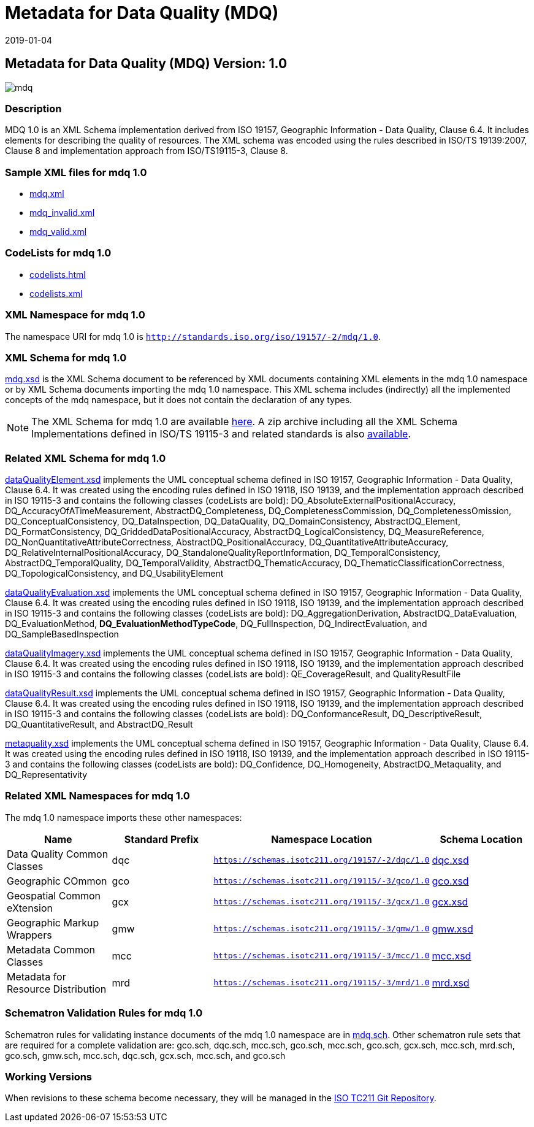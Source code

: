 ﻿= Metadata for Data Quality (MDQ)
:edition: 1.0
:revdate: 2019-01-04

== Metadata for Data Quality (MDQ) Version: 1.0

image::mdq.png[]

=== Description

MDQ 1.0 is an XML Schema implementation derived from ISO 19157, Geographic
Information - Data Quality, Clause 6.4. It includes elements for describing the
quality of resources. The XML schema was encoded using the rules described in ISO/TS
19139:2007, Clause 8 and implementation approach from ISO/TS19115-3, Clause 8.

=== Sample XML files for mdq 1.0

* link:mdq.xml[mdq.xml]
* link:mdq_invalid.xml[mdq_invalid.xml]
* link:mdq_valid.xml[mdq_valid.xml]

=== CodeLists for mdq 1.0

* link:codelists.html[codelists.html]
* link:codelists.xml[codelists.xml]

=== XML Namespace for mdq 1.0

The namespace URI for mdq 1.0 is `http://standards.iso.org/iso/19157/-2/mdq/1.0`.

=== XML Schema for mdq 1.0

link:mdq.xsd[mdq.xsd] is the XML Schema document to be referenced by XML documents
containing XML elements in the mdq 1.0 namespace or by XML Schema documents importing
the mdq 1.0 namespace. This XML schema includes (indirectly) all the implemented
concepts of the mdq namespace, but it does not contain the declaration of any types.

NOTE: The XML Schema for mdq 1.0 are available link:mdq.zip[here]. A zip archive
including all the XML Schema Implementations defined in ISO/TS 19115-3 and related
standards is also
https://schemas.isotc211.org/19115/19115AllNamespaces.zip[available].

=== Related XML Schema for mdq 1.0

link:dataQualityElement.xsd[dataQualityElement.xsd] implements the UML conceptual
schema defined in ISO 19157, Geographic Information - Data Quality, Clause 6.4. It
was created using the encoding rules defined in ISO 19118, ISO 19139, and the
implementation approach described in ISO 19115-3 and contains the following classes
(codeLists are bold): DQ_AbsoluteExternalPositionalAccuracy,
DQ_AccuracyOfATimeMeasurement, AbstractDQ_Completeness, DQ_CompletenessCommission,
DQ_CompletenessOmission, DQ_ConceptualConsistency, DQ_DataInspection, DQ_DataQuality,
DQ_DomainConsistency, AbstractDQ_Element, DQ_FormatConsistency,
DQ_GriddedDataPositionalAccuracy, AbstractDQ_LogicalConsistency, DQ_MeasureReference,
DQ_NonQuantitativeAttributeCorrectness, AbstractDQ_PositionalAccuracy,
DQ_QuantitativeAttributeAccuracy, DQ_RelativeInternalPositionalAccuracy,
DQ_StandaloneQualityReportInformation, DQ_TemporalConsistency,
AbstractDQ_TemporalQuality, DQ_TemporalValidity, AbstractDQ_ThematicAccuracy,
DQ_ThematicClassificationCorrectness, DQ_TopologicalConsistency, and
DQ_UsabilityElement

link:dataQualityEvaluation.xsd[dataQualityEvaluation.xsd] implements the UML
conceptual schema defined in ISO 19157, Geographic Information - Data Quality, Clause
6.4. It was created using the encoding rules defined in ISO 19118, ISO 19139, and the
implementation approach described in ISO 19115-3 and contains the following classes
(codeLists are bold): DQ_AggregationDerivation, AbstractDQ_DataEvaluation,
DQ_EvaluationMethod, *DQ_EvaluationMethodTypeCode*, DQ_FullInspection,
DQ_IndirectEvaluation, and DQ_SampleBasedInspection

link:dataQualityImagery.xsd[dataQualityImagery.xsd] implements the UML conceptual
schema defined in ISO 19157, Geographic Information - Data Quality, Clause 6.4. It
was created using the encoding rules defined in ISO 19118, ISO 19139, and the
implementation approach described in ISO 19115-3 and contains the following classes
(codeLists are bold): QE_CoverageResult, and QualityResultFile

link:dataQualityResult.xsd[dataQualityResult.xsd] implements the UML conceptual
schema defined in ISO 19157, Geographic Information - Data Quality, Clause 6.4. It
was created using the encoding rules defined in ISO 19118, ISO 19139, and the
implementation approach described in ISO 19115-3 and contains the following classes
(codeLists are bold): DQ_ConformanceResult, DQ_DescriptiveResult,
DQ_QuantitativeResult, and AbstractDQ_Result

link:metaquality.xsd[metaquality.xsd] implements the UML conceptual schema defined
in ISO 19157, Geographic Information - Data Quality, Clause 6.4. It was created using
the encoding rules defined in ISO 19118, ISO 19139, and the implementation approach
described in ISO 19115-3 and contains the following classes (codeLists are bold):
DQ_Confidence, DQ_Homogeneity, AbstractDQ_Metaquality, and DQ_Representativity

=== Related XML Namespaces for mdq 1.0

The mdq 1.0 namespace imports these other namespaces:

[%unnumbered]
[options=header,cols=4]
|===
| Name | Standard Prefix | Namespace Location | Schema Location

| Data Quality Common Classes | dqc |
`https://schemas.isotc211.org/19157/-2/dqc/1.0` | https://schemas.isotc211.org/19157/-2/dqc/1.0/dqc.xsd[dqc.xsd]
| Geographic COmmon | gco |
`https://schemas.isotc211.org/19115/-3/gco/1.0` | https://schemas.isotc211.org/19115/-3/gco/1.0/gco.xsd[gco.xsd]
| Geospatial Common eXtension | gcx |
`https://schemas.isotc211.org/19115/-3/gcx/1.0` | https://schemas.isotc211.org/19115/-3/gcx/1.0/gcx.xsd[gcx.xsd]
| Geographic Markup Wrappers | gmw |
`https://schemas.isotc211.org/19115/-3/gmw/1.0` | https://schemas.isotc211.org/19115/-3/gmw/1.0/gmw.xsd[gmw.xsd]
| Metadata Common Classes | mcc |
`https://schemas.isotc211.org/19115/-3/mcc/1.0` | https://schemas.isotc211.org/19115/-3/mcc/1.0/mcc.xsd[mcc.xsd]
| Metadata for Resource Distribution | mrd |
`https://schemas.isotc211.org/19115/-3/mrd/1.0` | https://schemas.isotc211.org/19115/-3/mrd/1.0/mrd.xsd[mrd.xsd]
|===

=== Schematron Validation Rules for mdq 1.0

Schematron rules for validating instance documents of the mdq 1.0 namespace are in
link:mdq.sch[mdq.sch]. Other schematron rule sets that are required for a complete
validation are: gco.sch, dqc.sch, mcc.sch, gco.sch, mcc.sch, gco.sch, gcx.sch,
mcc.sch, mrd.sch, gco.sch, gmw.sch, mcc.sch, dqc.sch, gcx.sch, mcc.sch, and gco.sch

=== Working Versions

When revisions to these schema become necessary, they will be managed in the
https://github.com/ISO-TC211/XML[ISO TC211 Git Repository].
